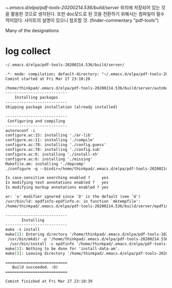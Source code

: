 ~/.emacs.d/elpa/pdf-tools-20200214.536/build/server/
위치에 저장되어 있는 것을 활용한 것으로 생각된다.
또한 doc모드로 된 것을 전환하기 위해서는 컴파일이 필수적이었다. 
사이트의 설명이 있으니 참조할 것.
(finder-commentary "pdf-tools")

Many of the designations

* log collect
#+begin_src org
~/.emacs.d/elpa/pdf-tools-20200214.536/build/server/

-*- mode: compilation; default-directory: "~/.emacs.d/elpa/pdf-tools-20200214.536/build/server/" -*-
Comint started at Fri Mar 27 23:10:28

/home/thinkpad/.emacs.d/elpa/pdf-tools-20200214.536/build/server/autobuild -i /home/thinkpad/.emacs.d/elpa/pdf-tools-20200214.536/
---------------------------
    Installing packages    
---------------------------
Skipping package installation (already installed)

---------------------------
 Configuring and compiling 
---------------------------
autoreconf -i
configure.ac:15: installing './ar-lib'
configure.ac:11: installing './compile'
configure.ac:78: installing './config.guess'
configure.ac:78: installing './config.sub'
configure.ac:6: installing './install-sh'
configure.ac:6: installing './missing'
Makefile.am: installing './depcomp'
./configure -q --bindir=/home/thinkpad/.emacs.d/elpa/pdf-tools-20200214.536/ && make -s

Is case-sensitive searching enabled ?     yes
Is modifying text annotations enabled ?   yes
Is modifying markup annotations enabled ? yes

ar: `u' modifier ignored since `D' is the default (see `U')
/usr/bin/ld: epdfinfo-epdfinfo.o: in function `mktempfile':
/home/thinkpad/.emacs.d/elpa/pdf-tools-20200214.536/build/server/epdfinfo.c:354: warning: the use of `tempnam' is dangerous, better use `mkstemp'

---------------------------
       Installing          
---------------------------
make -s install
make[1]: Entering directory '/home/thinkpad/.emacs.d/elpa/pdf-tools-20200214.536/build/server'
 /usr/bin/mkdir -p '/home/thinkpad/.emacs.d/elpa/pdf-tools-20200214.536'
  /usr/bin/install -c epdfinfo '/home/thinkpad/.emacs.d/elpa/pdf-tools-20200214.536'
make[1]: Nothing to be done for 'install-data-am'.
make[1]: Leaving directory '/home/thinkpad/.emacs.d/elpa/pdf-tools-20200214.536/build/server'

===========================
   Build succeeded. :O)    
===========================

Comint finished at Fri Mar 27 23:10:39




#+end_src

